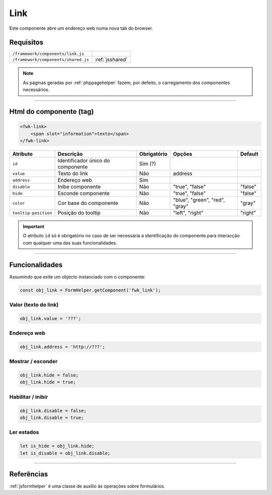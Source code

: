 .. index:: Link

.. _link:

Link
====

Este componente abre um endereço web numa nova tab do browser.

.. image:: ../resources/link.png

Requisitos
----------
         
=================================== =============== 
``/framework/components/link.js``
``/framework/components/shared.js`` :ref:`jsshared`     
=================================== ===============

.. note:: As páginas geradas por :ref:`phppagehelper` fazem, por defeito, o carregamento dos componentes necessários.  

----

Html do componente (tag)
------------------------

.. code:: html

    <fwk-link>
        <span slot="information">texto</span>
    </fwk-link>

==================== ================================= =========== ============================== =======
Atributo             Descrição                         Obrigatório Opções                         Default
==================== ================================= =========== ============================== =======
``id``               Identificador único do componente Sim (?)        
``value``            Texto do link                     Não                         address
``address``          Endereço web                      Sim                                   
``disable``          Inibe componente                  Não         "true", "false"                "false" 
``hide``             Esconde componente                Não         "true", "false"                "false" 
``color``            Cor base do componente            Não         "blue", "green", "red", "gray" "gray" 
``tooltip-position`` Posição do tooltip                Não         "left", "right"                "right"  
==================== ================================= =========== ============================== =======

.. important:: O atributo ``id`` só é obrigatório no caso de ser necessária a identificação do componente para interacção com qualquer uma das suas funcionalidades.

----

Funcionalidades
---------------

Assumindo que exite um objecto instanciado com o componente:

.. code:: Javascript

    const obj_link = FormHelper.getComponent('fwk_link');

Valor (texto do link)
^^^^^^^^^^^^^^^^^^^^^
.. code:: Javascript

    obj_link.value = '???';

Endereço web
^^^^^^^^^^^^
.. code:: Javascript

    obj_link.address = 'http://???';

Mostrar / esconder
^^^^^^^^^^^^^^^^^^
.. code:: Javascript

    obj_link.hide = false;
    obj_link.hide = true;

Habilitar / inibir
^^^^^^^^^^^^^^^^^^
.. code:: Javascript

    obj_link.disable = false;
    obj_link.disable = true;

Ler estados
^^^^^^^^^^^
.. code:: Javascript

    let is_hide = obj_link.hide;
    let is_disable = obj_link.disable;

----

Referências
-----------

:ref:`jsformhelper` é uma classe de auxílio às operações sobre formulários.